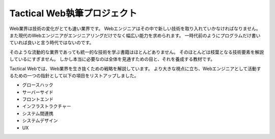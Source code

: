 Tactical Web執筆プロジェクト
============================

Web業界は技術の変化がとても速い業界です。
Webエンジニアはその中で新しい技術を取り入れていかなければなりません。
また現代のWebエンジニアがエンジニアリングだけでなく幅広い能力を求められます。
一時代前のようにプログラムだけ書いていれば良いと言う時代ではないのです。

そのような流動的な業界であっても統一的な技術を学ぶ書籍はほとんどありません。
そのほとんどは枝葉となる技術要素を解説しているにすぎません。
しかし本当に必要なのは全体を見通すための目と、それを養成する教材です。

Tactical Webでは、Web業界を生き抜くための戦略を解説しています。
より大きな視点に立ち、Webエンジニアとして活動するための一つの指針として以下の項目をリストアップしました。

- グロースハック
- サーバーサイド
- フロントエンド
- インフラストラクチャー
- システム間連携
- システムデザイン
- UX
